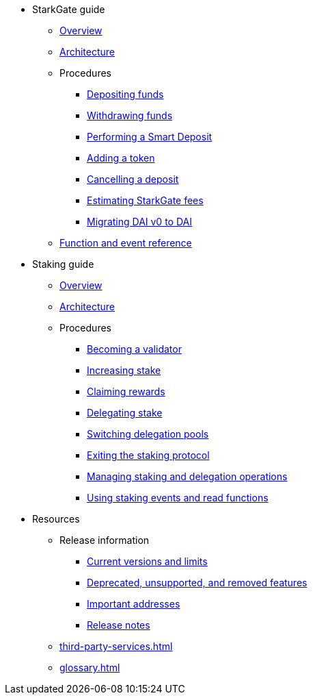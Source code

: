 * StarkGate guide
    ** xref:starkgate:overview.adoc[Overview]
    ** xref:starkgate:architecture.adoc[Architecture]
    ** Procedures
        *** xref:starkgate:depositing.adoc[Depositing funds]
        *** xref:starkgate:withdrawing.adoc[Withdrawing funds]
        *** xref:starkgate:automated-actions-with-bridging.adoc[Performing a Smart Deposit]
        *** xref:starkgate:adding-a-token.adoc[Adding a token]
        *** xref:starkgate:cancelling-a-deposit.adoc[Cancelling a deposit]
        *** xref:starkgate:estimating-fees.adoc[Estimating StarkGate fees]
        *** xref:tools:dai-token-migration.adoc[Migrating DAI v0 to DAI]
        ** xref:starkgate:function-reference.adoc[Function and event reference]
* Staking guide
    ** xref:staking:overview.adoc[Overview]
    ** xref:staking:architecture.adoc[Architecture]
    ** Procedures
        *** xref:staking:entering-staking.adoc[Becoming a validator]
        *** xref:staking:increasing-staking.adoc[Increasing stake]
        *** xref:staking:claiming-rewards.adoc[Claiming rewards]
        *** xref:staking:delegating-stake.adoc[Delegating stake]
        *** xref:staking:switching-delegation-pools.adoc[Switching delegation pools]
        *** xref:staking:exiting-staking.adoc[Exiting the staking protocol]
        *** xref:staking:managing-staking-and-delegation-operations.adoc[Managing staking and delegation operations]
        *** xref:staking:staking-events-and-read-functions.adoc[Using staking events and read functions]
* Resources
    ** Release information
        *** xref:tools:limits-and-triggers.adoc[Current versions and limits]
        *** xref:starknet-versions:deprecated.adoc[Deprecated, unsupported, and removed features]
        *** xref:tools:important-addresses.adoc[Important addresses]
        *** xref:starknet-versions:version-notes.adoc[Release notes]
    ** xref:third-party-services.adoc[]
    ** xref:glossary.adoc[]
